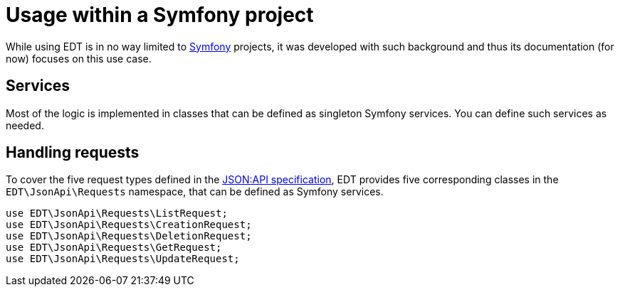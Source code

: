 = Usage within a Symfony project

While using EDT is in no way limited to https://symfony.com/[Symfony] projects, it was developed with such background and thus its documentation (for now) focuses on this use case.

== Services

Most of the logic is implemented in classes that can be defined as singleton Symfony services. You can define such
services as needed.

== Handling requests

To cover the five request types defined in the https://jsonapi.org/format/1.0/[JSON:API specification], EDT provides five corresponding classes in the `EDT\JsonApi\Requests` namespace, that can be defined as Symfony services.

[source,php]
----
use EDT\JsonApi\Requests\ListRequest;
use EDT\JsonApi\Requests\CreationRequest;
use EDT\JsonApi\Requests\DeletionRequest;
use EDT\JsonApi\Requests\GetRequest;
use EDT\JsonApi\Requests\UpdateRequest;
----
